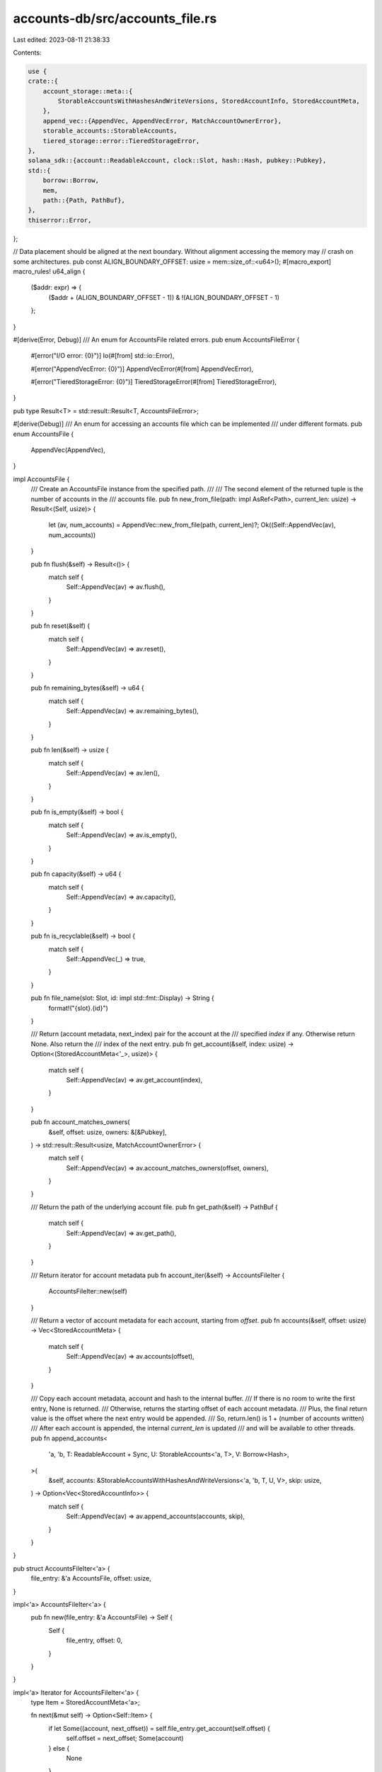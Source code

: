 accounts-db/src/accounts_file.rs
================================

Last edited: 2023-08-11 21:38:33

Contents:

.. code-block:: rs

    use {
    crate::{
        account_storage::meta::{
            StorableAccountsWithHashesAndWriteVersions, StoredAccountInfo, StoredAccountMeta,
        },
        append_vec::{AppendVec, AppendVecError, MatchAccountOwnerError},
        storable_accounts::StorableAccounts,
        tiered_storage::error::TieredStorageError,
    },
    solana_sdk::{account::ReadableAccount, clock::Slot, hash::Hash, pubkey::Pubkey},
    std::{
        borrow::Borrow,
        mem,
        path::{Path, PathBuf},
    },
    thiserror::Error,
};

// Data placement should be aligned at the next boundary. Without alignment accessing the memory may
// crash on some architectures.
pub const ALIGN_BOUNDARY_OFFSET: usize = mem::size_of::<u64>();
#[macro_export]
macro_rules! u64_align {
    ($addr: expr) => {
        ($addr + (ALIGN_BOUNDARY_OFFSET - 1)) & !(ALIGN_BOUNDARY_OFFSET - 1)
    };
}

#[derive(Error, Debug)]
/// An enum for AccountsFile related errors.
pub enum AccountsFileError {
    #[error("I/O error: {0}")]
    Io(#[from] std::io::Error),

    #[error("AppendVecError: {0}")]
    AppendVecError(#[from] AppendVecError),

    #[error("TieredStorageError: {0}")]
    TieredStorageError(#[from] TieredStorageError),
}

pub type Result<T> = std::result::Result<T, AccountsFileError>;

#[derive(Debug)]
/// An enum for accessing an accounts file which can be implemented
/// under different formats.
pub enum AccountsFile {
    AppendVec(AppendVec),
}

impl AccountsFile {
    /// Create an AccountsFile instance from the specified path.
    ///
    /// The second element of the returned tuple is the number of accounts in the
    /// accounts file.
    pub fn new_from_file(path: impl AsRef<Path>, current_len: usize) -> Result<(Self, usize)> {
        let (av, num_accounts) = AppendVec::new_from_file(path, current_len)?;
        Ok((Self::AppendVec(av), num_accounts))
    }

    pub fn flush(&self) -> Result<()> {
        match self {
            Self::AppendVec(av) => av.flush(),
        }
    }

    pub fn reset(&self) {
        match self {
            Self::AppendVec(av) => av.reset(),
        }
    }

    pub fn remaining_bytes(&self) -> u64 {
        match self {
            Self::AppendVec(av) => av.remaining_bytes(),
        }
    }

    pub fn len(&self) -> usize {
        match self {
            Self::AppendVec(av) => av.len(),
        }
    }

    pub fn is_empty(&self) -> bool {
        match self {
            Self::AppendVec(av) => av.is_empty(),
        }
    }

    pub fn capacity(&self) -> u64 {
        match self {
            Self::AppendVec(av) => av.capacity(),
        }
    }

    pub fn is_recyclable(&self) -> bool {
        match self {
            Self::AppendVec(_) => true,
        }
    }

    pub fn file_name(slot: Slot, id: impl std::fmt::Display) -> String {
        format!("{slot}.{id}")
    }

    /// Return (account metadata, next_index) pair for the account at the
    /// specified `index` if any.  Otherwise return None.   Also return the
    /// index of the next entry.
    pub fn get_account(&self, index: usize) -> Option<(StoredAccountMeta<'_>, usize)> {
        match self {
            Self::AppendVec(av) => av.get_account(index),
        }
    }

    pub fn account_matches_owners(
        &self,
        offset: usize,
        owners: &[&Pubkey],
    ) -> std::result::Result<usize, MatchAccountOwnerError> {
        match self {
            Self::AppendVec(av) => av.account_matches_owners(offset, owners),
        }
    }

    /// Return the path of the underlying account file.
    pub fn get_path(&self) -> PathBuf {
        match self {
            Self::AppendVec(av) => av.get_path(),
        }
    }

    /// Return iterator for account metadata
    pub fn account_iter(&self) -> AccountsFileIter {
        AccountsFileIter::new(self)
    }

    /// Return a vector of account metadata for each account, starting from `offset`.
    pub fn accounts(&self, offset: usize) -> Vec<StoredAccountMeta> {
        match self {
            Self::AppendVec(av) => av.accounts(offset),
        }
    }

    /// Copy each account metadata, account and hash to the internal buffer.
    /// If there is no room to write the first entry, None is returned.
    /// Otherwise, returns the starting offset of each account metadata.
    /// Plus, the final return value is the offset where the next entry would be appended.
    /// So, return.len() is 1 + (number of accounts written)
    /// After each account is appended, the internal `current_len` is updated
    /// and will be available to other threads.
    pub fn append_accounts<
        'a,
        'b,
        T: ReadableAccount + Sync,
        U: StorableAccounts<'a, T>,
        V: Borrow<Hash>,
    >(
        &self,
        accounts: &StorableAccountsWithHashesAndWriteVersions<'a, 'b, T, U, V>,
        skip: usize,
    ) -> Option<Vec<StoredAccountInfo>> {
        match self {
            Self::AppendVec(av) => av.append_accounts(accounts, skip),
        }
    }
}

pub struct AccountsFileIter<'a> {
    file_entry: &'a AccountsFile,
    offset: usize,
}

impl<'a> AccountsFileIter<'a> {
    pub fn new(file_entry: &'a AccountsFile) -> Self {
        Self {
            file_entry,
            offset: 0,
        }
    }
}

impl<'a> Iterator for AccountsFileIter<'a> {
    type Item = StoredAccountMeta<'a>;

    fn next(&mut self) -> Option<Self::Item> {
        if let Some((account, next_offset)) = self.file_entry.get_account(self.offset) {
            self.offset = next_offset;
            Some(account)
        } else {
            None
        }
    }
}

#[cfg(test)]
pub mod tests {
    use crate::accounts_file::AccountsFile;
    impl AccountsFile {
        pub(crate) fn set_current_len_for_tests(&self, len: usize) {
            match self {
                Self::AppendVec(av) => av.set_current_len_for_tests(len),
            }
        }
    }
}


